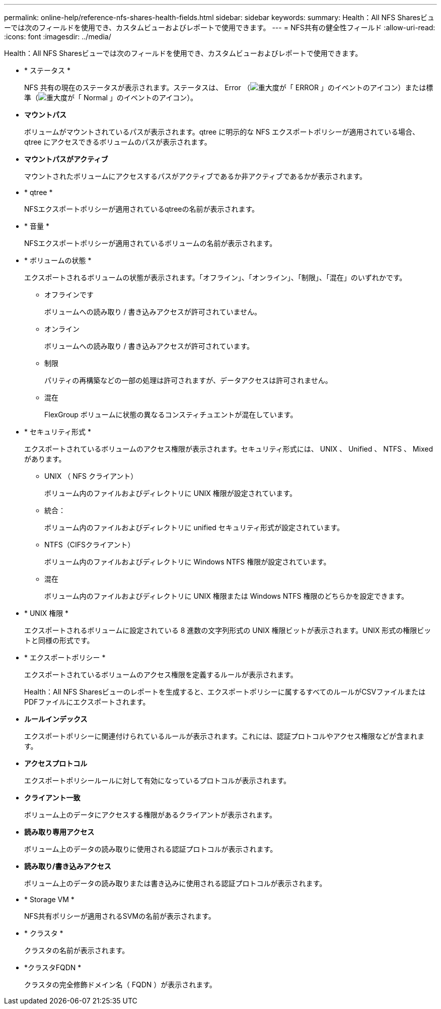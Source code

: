 ---
permalink: online-help/reference-nfs-shares-health-fields.html 
sidebar: sidebar 
keywords:  
summary: Health：All NFS Sharesビューでは次のフィールドを使用でき、カスタムビューおよびレポートで使用できます。 
---
= NFS共有の健全性フィールド
:allow-uri-read: 
:icons: font
:imagesdir: ../media/


[role="lead"]
Health：All NFS Sharesビューでは次のフィールドを使用でき、カスタムビューおよびレポートで使用できます。

* * ステータス *
+
NFS 共有の現在のステータスが表示されます。ステータスは、 Error （image:../media/sev-error-um60.png["重大度が「 ERROR 」のイベントのアイコン"]）または標準（image:../media/sev-normal-um60.png["重大度が「 Normal 」のイベントのアイコン"]）。

* *マウントパス*
+
ボリュームがマウントされているパスが表示されます。qtree に明示的な NFS エクスポートポリシーが適用されている場合、 qtree にアクセスできるボリュームのパスが表示されます。

* *マウントパスがアクティブ*
+
マウントされたボリュームにアクセスするパスがアクティブであるか非アクティブであるかが表示されます。

* * qtree *
+
NFSエクスポートポリシーが適用されているqtreeの名前が表示されます。

* * 音量 *
+
NFSエクスポートポリシーが適用されているボリュームの名前が表示されます。

* * ボリュームの状態 *
+
エクスポートされるボリュームの状態が表示されます。「オフライン」、「オンライン」、「制限」、「混在」のいずれかです。

+
** オフラインです
+
ボリュームへの読み取り / 書き込みアクセスが許可されていません。

** オンライン
+
ボリュームへの読み取り / 書き込みアクセスが許可されています。

** 制限
+
パリティの再構築などの一部の処理は許可されますが、データアクセスは許可されません。

** 混在
+
FlexGroup ボリュームに状態の異なるコンスティチュエントが混在しています。



* * セキュリティ形式 *
+
エクスポートされているボリュームのアクセス権限が表示されます。セキュリティ形式には、 UNIX 、 Unified 、 NTFS 、 Mixed があります。

+
** UNIX （ NFS クライアント）
+
ボリューム内のファイルおよびディレクトリに UNIX 権限が設定されています。

** 統合：
+
ボリューム内のファイルおよびディレクトリに unified セキュリティ形式が設定されています。

** NTFS（CIFSクライアント）
+
ボリューム内のファイルおよびディレクトリに Windows NTFS 権限が設定されています。

** 混在
+
ボリューム内のファイルおよびディレクトリに UNIX 権限または Windows NTFS 権限のどちらかを設定できます。



* * UNIX 権限 *
+
エクスポートされるボリュームに設定されている 8 進数の文字列形式の UNIX 権限ビットが表示されます。UNIX 形式の権限ビットと同様の形式です。

* * エクスポートポリシー *
+
エクスポートされているボリュームのアクセス権限を定義するルールが表示されます。

+
Health：All NFS Sharesビューのレポートを生成すると、エクスポートポリシーに属するすべてのルールがCSVファイルまたはPDFファイルにエクスポートされます。

* *ルールインデックス*
+
エクスポートポリシーに関連付けられているルールが表示されます。これには、認証プロトコルやアクセス権限などが含まれます。

* *アクセスプロトコル*
+
エクスポートポリシールールに対して有効になっているプロトコルが表示されます。

* *クライアント一致*
+
ボリューム上のデータにアクセスする権限があるクライアントが表示されます。

* *読み取り専用アクセス*
+
ボリューム上のデータの読み取りに使用される認証プロトコルが表示されます。

* *読み取り/書き込みアクセス*
+
ボリューム上のデータの読み取りまたは書き込みに使用される認証プロトコルが表示されます。

* * Storage VM *
+
NFS共有ポリシーが適用されるSVMの名前が表示されます。

* * クラスタ *
+
クラスタの名前が表示されます。

* *クラスタFQDN *
+
クラスタの完全修飾ドメイン名（ FQDN ）が表示されます。


